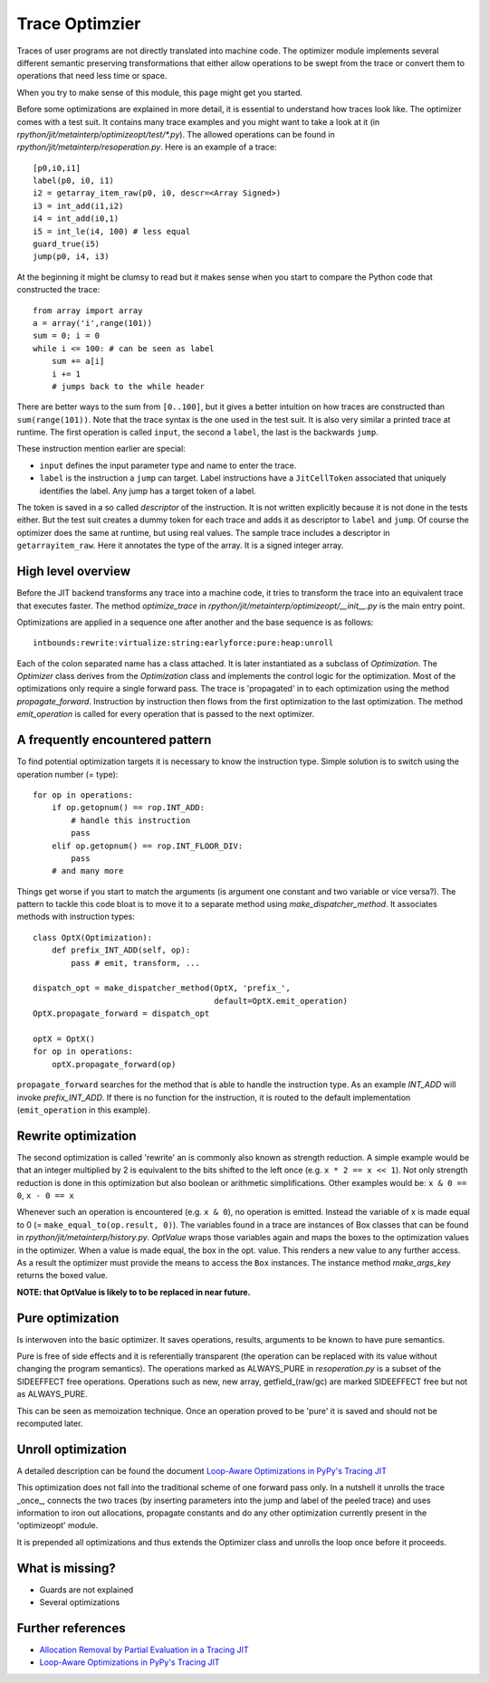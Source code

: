 .. _trace_optimizer:

Trace Optimzier
===============

Traces of user programs are not directly translated into machine code.
The optimizer module implements several different semantic preserving
transformations that either allow operations to be swept from the trace
or convert them to operations that need less time or space.

When you try to make sense of this module, this page might get you started.

Before some optimizations are explained in more detail, it is essential to
understand how traces look like.
The optimizer comes with a test suit. It contains many trace
examples and you might want to take a look at it 
(in `rpython/jit/metainterp/optimizeopt/test/*.py`).
The allowed operations can be found in `rpython/jit/metainterp/resoperation.py`.
Here is an example of a trace:: 

    [p0,i0,i1]
    label(p0, i0, i1)
    i2 = getarray_item_raw(p0, i0, descr=<Array Signed>)
    i3 = int_add(i1,i2)
    i4 = int_add(i0,1)
    i5 = int_le(i4, 100) # less equal
    guard_true(i5)
    jump(p0, i4, i3)

At the beginning it might be clumsy to read but it makes sense when you start
to compare the Python code that constructed the trace::

    from array import array
    a = array('i',range(101))
    sum = 0; i = 0
    while i <= 100: # can be seen as label
        sum += a[i]
        i += 1
        # jumps back to the while header

There are better ways to the sum from ``[0..100]``, but it gives a better intuition on how
traces are constructed than ``sum(range(101))``.
Note that the trace syntax is the one used in the test suit. It is also very
similar a printed trace at runtime. The first operation is called ``input``, the
second a ``label``, the last is the backwards ``jump``.

These instruction mention earlier are special:

* ``input`` defines the input parameter type and name to enter the trace.
* ``label`` is the instruction a ``jump`` can target. Label instructions have
  a ``JitCellToken`` associated that uniquely identifies the label. Any jump
  has a target token of a label.

The token is saved in a so called `descriptor` of the instruction. It is
not written explicitly because it is not done in the tests either. But
the test suit creates a dummy token for each trace and adds it as descriptor
to ``label`` and ``jump``. Of course the optimizer does the same at runtime,
but using real values.
The sample trace includes a descriptor in ``getarrayitem_raw``. Here it
annotates the type of the array. It is a signed integer array.

High level overview
-------------------

Before the JIT backend transforms any trace into a machine code, it tries to
transform the trace into an equivalent trace that executes faster. The method
`optimize_trace` in `rpython/jit/metainterp/optimizeopt/__init__.py` is the
main entry point.

Optimizations are applied in a sequence one after another and the base
sequence is as follows::

    intbounds:rewrite:virtualize:string:earlyforce:pure:heap:unroll

Each of the colon separated name has a class attached. It is later
instantiated as a subclass of `Optimization`. The `Optimizer` class 
derives from the `Optimization` class and implements the control logic for
the optimization. Most of the optimizations only require a single forward pass.
The trace is 'propagated' in to each optimization using the method
`propagate_forward`. Instruction by instruction then flows from the
first optimization to the last optimization. The method `emit_operation`
is called for every operation that is passed to the next optimizer.

A frequently encountered pattern
--------------------------------

To find potential optimization targets it is necessary to know the instruction
type. Simple solution is to switch using the operation number (= type)::

    for op in operations:
        if op.getopnum() == rop.INT_ADD:
            # handle this instruction
            pass
        elif op.getopnum() == rop.INT_FLOOR_DIV:
            pass
        # and many more

Things get worse if you start to match the arguments
(is argument one constant and two variable or vice versa?). The pattern to tackle
this code bloat is to move it to a separate method using
`make_dispatcher_method`. It associates methods with instruction types::

    class OptX(Optimization):
        def prefix_INT_ADD(self, op):
            pass # emit, transform, ...

    dispatch_opt = make_dispatcher_method(OptX, 'prefix_',
                                          default=OptX.emit_operation)
    OptX.propagate_forward = dispatch_opt

    optX = OptX()
    for op in operations:
        optX.propagate_forward(op)

``propagate_forward`` searches for the method that is able to handle the instruction
type. As an example `INT_ADD` will invoke `prefix_INT_ADD`. If there is no function
for the instruction, it is routed to the default implementation (``emit_operation``
in this example).

Rewrite optimization
--------------------

The second optimization is called 'rewrite' an is commonly also known as
strength reduction. A simple example would be that an integer multiplied
by 2 is equivalent to the bits shifted to the left once
(e.g. ``x * 2 == x << 1``). Not only strength reduction is done in this
optimization but also boolean or arithmetic simplifications. Other examples
would be: ``x & 0 == 0``, ``x - 0 == x``

Whenever such an operation is encountered (e.g. ``x & 0``), no operation is
emitted. Instead the variable of x is made equal to 0
(= ``make_equal_to(op.result, 0)``). The variables found in a trace are
instances of Box classes that can be found in
`rpython/jit/metainterp/history.py`. `OptValue` wraps those variables again
and maps the boxes to the optimization values in the optimizer. When a
value is made equal, the box in the opt. value. This renders a new value
to any further access.
As a result the optimizer must provide the means to access the ``Box``
instances. The instance method `make_args_key` returns the boxed value.

**NOTE: that OptValue is likely to to be replaced in near future.**

Pure optimization
-----------------

Is interwoven into the basic optimizer. It saves operations, results,
arguments to be known to have pure semantics.

Pure is free of side effects and it is referentially transparent
(the operation can be replaced with its value without changing the program
semantics). The operations marked as ALWAYS_PURE in `resoperation.py` is a
subset of the SIDEEFFECT free operations. Operations such as new, new array,
getfield_(raw/gc) are marked SIDEEFFECT free but not as ALWAYS_PURE.

This can be seen as memoization technique. Once an operation proved to
be 'pure' it is saved and should not be recomputed later.

Unroll optimization
-------------------

A detailed description can be found the document
`Loop-Aware Optimizations in PyPy's Tracing JIT`__

.. __: http://www2.maths.lth.se/matematiklth/vision/publdb/reports/pdf/ardo-bolz-etal-dls-12.pdf

This optimization does not fall into the traditional scheme of one forward
pass only. In a nutshell it unrolls the trace _once_, connects the two
traces (by inserting parameters into the jump and label of the peeled trace)
and uses information to iron out allocations, propagate constants and
do any other optimization currently present in the 'optimizeopt' module.

It is prepended all optimizations and thus extends the Optimizer class
and unrolls the loop once before it proceeds.


What is missing?
----------------

* Guards are not explained
* Several optimizations


Further references
------------------

* `Allocation Removal by Partial Evaluation in a Tracing JIT`__
* `Loop-Aware Optimizations in PyPy's Tracing JIT`__

.. __: http://www.stups.uni-duesseldorf.de/mediawiki/images/b/b0/Pub-BoCuFiLePeRi2011.pdf
.. __: http://www2.maths.lth.se/matematiklth/vision/publdb/reports/pdf/ardo-bolz-etal-dls-12.pdf



